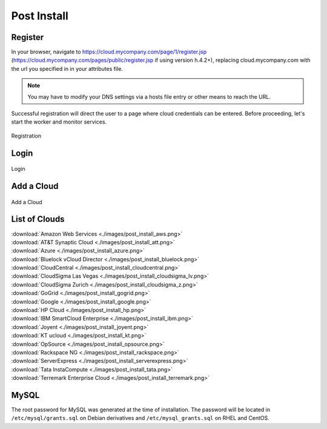 .. _post_install:

Post Install
------------

.. _register:

Register
~~~~~~~~

In your browser, navigate to https://cloud.mycompany.com/page/1/register.jsp (https://cloud.mycompany.com/pages/public/register.jsp if using version h.4.2+),
replacing cloud.mycompany.com with the url you specified in in your attributes file.

.. note:: You may have to modify your DNS settings via a hosts file entry or other means
   to reach the URL.

Successful registration will direct the user to a page where cloud credentials can be
entered. Before proceeding, let's start the worker and monitor services.

.. figure:: ./images/post_install_register.png
   :height: 700px
   :width: 900 px
   :scale: 55 %
   :alt: Registration
   :align: center

   Registration

Login
~~~~~~~~

.. figure:: ./images/post_install_login.png
   :height: 700px
   :width: 900 px
   :scale: 55 %
   :alt: Login
   :align: center

   Login

Add a Cloud
~~~~~~~~~~~

.. figure:: ./images/post_install_add_cloud.png
   :height: 700px
   :width: 900 px
   :scale: 55 %
   :alt: Add
   :align: center

   Add a Cloud

List of Clouds
~~~~~~~~~~~~~~

| :download:`Amazon Web Services <./images/post_install_aws.png>`
| :download:`AT&T Synaptic Cloud <./images/post_install_att.png>`
| :download:`Azure <./images/post_install_azure.png>`
| :download:`Bluelock vCloud Director <./images/post_install_bluelock.png>`
| :download:`CloudCentral <./images/post_install_cloudcentral.png>`
| :download:`CloudSigma Las Vegas <./images/post_install_cloudsigma_lv.png>`
| :download:`CloudSigma Zurich <./images/post_install_cloudsigma_z.png>`
| :download:`GoGrid <./images/post_install_gogrid.png>`
| :download:`Google <./images/post_install_google.png>`
| :download:`HP Cloud <./images/post_install_hp.png>`
| :download:`IBM SmartCloud Enterprise <./images/post_install_ibm.png>`
| :download:`Joyent <./images/post_install_joyent.png>`
| :download:`KT ucloud <./images/post_install_kt.png>`
| :download:`OpSource <./images/post_install_opsource.png>`
| :download:`Rackspace NG <./images/post_install_rackspace.png>`
| :download:`ServerExpress <./images/post_install_serverexpress.png>`
| :download:`Tata InstaCompute <./images/post_install_tata.png>`
| :download:`Terremark Enterprise Cloud <./images/post_install_terremark.png>`
    
MySQL
~~~~~

The root password for MySQL was generated at the time of installation. The password will
be located in ``/etc/mysql/grants.sql`` on Debian derivatives and
``/etc/mysql_grants.sql`` on RHEL and CentOS.
